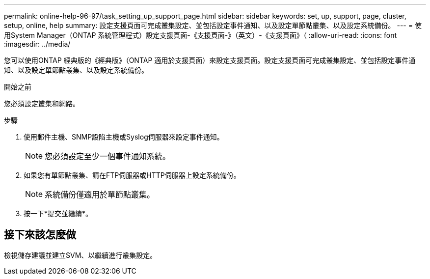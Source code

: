 ---
permalink: online-help-96-97/task_setting_up_support_page.html 
sidebar: sidebar 
keywords: set, up, support, page, cluster, setup, online, help 
summary: 設定支援頁面可完成叢集設定、並包括設定事件通知、以及設定單節點叢集、以及設定系統備份。 
---
= 使用System Manager（ONTAP 系統管理程式）設定支援頁面-《支援頁面-》（英文）-《支援頁面》（
:allow-uri-read: 
:icons: font
:imagesdir: ../media/


[role="lead"]
您可以使用ONTAP 經典版的《經典版》（ONTAP 適用於支援頁面）來設定支援頁面。設定支援頁面可完成叢集設定、並包括設定事件通知、以及設定單節點叢集、以及設定系統備份。

.開始之前
您必須設定叢集和網路。

.步驟
. 使用郵件主機、SNMP設陷主機或Syslog伺服器來設定事件通知。
+
[NOTE]
====
您必須設定至少一個事件通知系統。

====
. 如果您有單節點叢集、請在FTP伺服器或HTTP伺服器上設定系統備份。
+
[NOTE]
====
系統備份僅適用於單節點叢集。

====
. 按一下*提交並繼續*。




== 接下來該怎麼做

檢視儲存建議並建立SVM、以繼續進行叢集設定。

